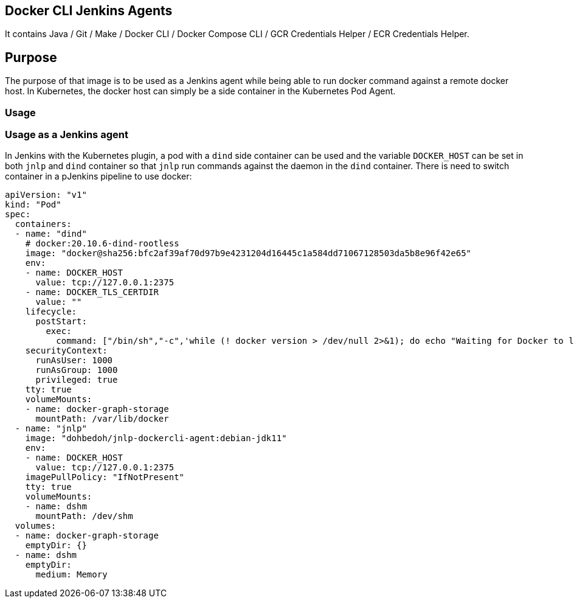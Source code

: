 == Docker CLI Jenkins Agents

It contains Java / Git / Make / Docker CLI / Docker Compose CLI / GCR Credentials Helper / ECR Credentials Helper.

== Purpose

The purpose of that image is to be used as a Jenkins agent while being able to run docker command against a remote docker host. In Kubernetes, the docker host can simply be a side container in the Kubernetes Pod Agent.

=== Usage

=== Usage as a Jenkins agent

In Jenkins with the Kubernetes plugin, a pod with a `dind` side container can be used and the variable `DOCKER_HOST` can be set in both `jnlp` and `dind` container so that `jnlp` run commands against the daemon in the `dind` container. There is need to switch container in a pJenkins pipeline to use docker:

```yaml
apiVersion: "v1"
kind: "Pod"
spec:
  containers:
  - name: "dind"
    # docker:20.10.6-dind-rootless
    image: "docker@sha256:bfc2af39af70d97b9e4231204d16445c1a584dd71067128503da5b8e96f42e65"
    env:
    - name: DOCKER_HOST
      value: tcp://127.0.0.1:2375
    - name: DOCKER_TLS_CERTDIR
      value: ""
    lifecycle:
      postStart:
        exec:
          command: ["/bin/sh","-c",'while (! docker version > /dev/null 2>&1); do echo "Waiting for Docker to launch..." && sleep 1; done']
    securityContext:
      runAsUser: 1000
      runAsGroup: 1000
      privileged: true
    tty: true
    volumeMounts:
    - name: docker-graph-storage
      mountPath: /var/lib/docker
  - name: "jnlp"
    image: "dohbedoh/jnlp-dockercli-agent:debian-jdk11"
    env:
    - name: DOCKER_HOST
      value: tcp://127.0.0.1:2375
    imagePullPolicy: "IfNotPresent"
    tty: true
    volumeMounts:
    - name: dshm
      mountPath: /dev/shm
  volumes:
  - name: docker-graph-storage
    emptyDir: {}
  - name: dshm
    emptyDir:
      medium: Memory
```
